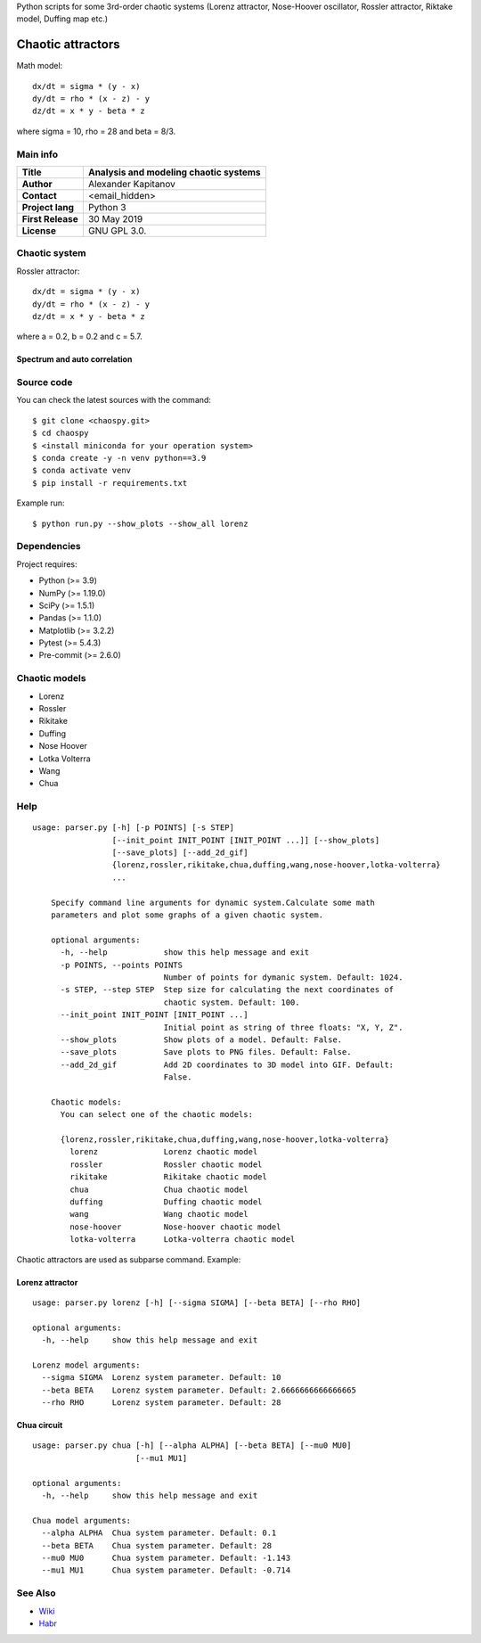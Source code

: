 .. -*- mode: rst -*-

Python scripts for some 3rd-order chaotic systems (Lorenz attractor,
Nose-Hoover oscillator, Rossler attractor, Riktake model, Duffing map etc.)

Chaotic attractors
==================

.. image:: https://raw.githubusercontent.com/capitanov/chaospy/master/img/Lorenz_3d.gif?sanitize=true

Math model::

    dx/dt = sigma * (y - x)
    dy/dt = rho * (x - z) - y
    dz/dt = x * y - beta * z

where sigma = 10, rho = 28 and beta = 8/3.

Main info
~~~~~~~~~

+---------------------+-----------------------------------------+
| **Title**           | Analysis and modeling chaotic systems   |
+=====================+=========================================+
| **Author**          | Alexander Kapitanov                     |
+---------------------+-----------------------------------------+
| **Contact**         | <email_hidden>                          |
+---------------------+-----------------------------------------+
| **Project lang**    | Python 3                                |
+---------------------+-----------------------------------------+
| **First Release**   | 30 May 2019                             |
+---------------------+-----------------------------------------+
| **License**         | GNU GPL 3.0.                            |
+---------------------+-----------------------------------------+

Chaotic system
~~~~~~~~~~~~~~~~~~~~~~~~

Rossler attractor::

    dx/dt = sigma * (y - x)
    dy/dt = rho * (x - z) - y
    dz/dt = x * y - beta * z

where a = 0.2, b = 0.2 and c = 5.7.

.. image:: https://raw.githubusercontent.com/capitanov/chaospy/master/img/Rossler_3D.png?sanitize=true

Spectrum and auto correlation
****************
.. image:: https://raw.githubusercontent.com/capitanov/chaospy/master/img/Lorenz_Spectrum.png?sanitize=true

Source code
~~~~~~~~~~~

You can check the latest sources with the command::

    $ git clone <chaospy.git>
    $ cd chaospy
    $ <install miniconda for your operation system>
    $ conda create -y -n venv python==3.9
    $ conda activate venv
    $ pip install -r requirements.txt

Example run::

    $ python run.py --show_plots --show_all lorenz


Dependencies
~~~~~~~~~~~~

Project requires:

- Python (>= 3.9)
- NumPy (>= 1.19.0)
- SciPy (>= 1.5.1)
- Pandas (>= 1.1.0)
- Matplotlib (>= 3.2.2)
- Pytest (>= 5.4.3)
- Pre-commit (>= 2.6.0)

Chaotic models
~~~~~~~~~~~~~~~~~~~~~~~~

- Lorenz
- Rossler
- Rikitake
- Duffing
- Nose Hoover
- Lotka Volterra
- Wang
- Chua

Help
~~~~

::

    usage: parser.py [-h] [-p POINTS] [-s STEP]
                     [--init_point INIT_POINT [INIT_POINT ...]] [--show_plots]
                     [--save_plots] [--add_2d_gif]
                     {lorenz,rossler,rikitake,chua,duffing,wang,nose-hoover,lotka-volterra}
                     ...

        Specify command line arguments for dynamic system.Calculate some math
        parameters and plot some graphs of a given chaotic system.

        optional arguments:
          -h, --help            show this help message and exit
          -p POINTS, --points POINTS
                                Number of points for dymanic system. Default: 1024.
          -s STEP, --step STEP  Step size for calculating the next coordinates of
                                chaotic system. Default: 100.
          --init_point INIT_POINT [INIT_POINT ...]
                                Initial point as string of three floats: "X, Y, Z".
          --show_plots          Show plots of a model. Default: False.
          --save_plots          Save plots to PNG files. Default: False.
          --add_2d_gif          Add 2D coordinates to 3D model into GIF. Default:
                                False.

        Chaotic models:
          You can select one of the chaotic models:

          {lorenz,rossler,rikitake,chua,duffing,wang,nose-hoover,lotka-volterra}
            lorenz              Lorenz chaotic model
            rossler             Rossler chaotic model
            rikitake            Rikitake chaotic model
            chua                Chua chaotic model
            duffing             Duffing chaotic model
            wang                Wang chaotic model
            nose-hoover         Nose-hoover chaotic model
            lotka-volterra      Lotka-volterra chaotic model

Chaotic attractors are used as subparse command. Example:

Lorenz attractor
****************
::

    usage: parser.py lorenz [-h] [--sigma SIGMA] [--beta BETA] [--rho RHO]

    optional arguments:
      -h, --help     show this help message and exit

    Lorenz model arguments:
      --sigma SIGMA  Lorenz system parameter. Default: 10
      --beta BETA    Lorenz system parameter. Default: 2.6666666666666665
      --rho RHO      Lorenz system parameter. Default: 28

Chua circuit
************
::

    usage: parser.py chua [-h] [--alpha ALPHA] [--beta BETA] [--mu0 MU0]
                          [--mu1 MU1]

    optional arguments:
      -h, --help     show this help message and exit

    Chua model arguments:
      --alpha ALPHA  Chua system parameter. Default: 0.1
      --beta BETA    Chua system parameter. Default: 28
      --mu0 MU0      Chua system parameter. Default: -1.143
      --mu1 MU1      Chua system parameter. Default: -0.714

See Also
~~~~~~~~

- `Wiki <https://en.wikipedia.org/wiki/Attractor>`__
- `Habr <https://habr.com/users/hukenovs>`__
